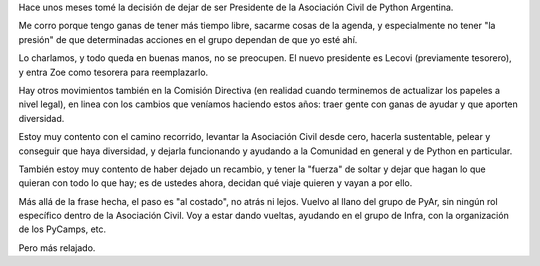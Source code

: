 .. title: Un paso al costado
.. date: 2025-03-04 20:41:00
.. tags: Python, PyAr, Asociación Civil

Hace unos meses tomé la decisión de dejar de ser Presidente de la Asociación Civil de Python Argentina.

Me corro porque tengo ganas de tener más tiempo libre, sacarme cosas de la agenda, y especialmente no tener "la presión" de que determinadas acciones en el grupo dependan de que yo esté ahí.

Lo charlamos, y todo queda en buenas manos, no se preocupen. El nuevo presidente es Lecovi (previamente tesorero), y entra Zoe como tesorera para reemplazarlo.

Hay otros movimientos también en la Comisión Directiva (en realidad cuando terminemos de actualizar los papeles a nivel legal), en linea con los cambios que veníamos haciendo estos años: traer gente con ganas de ayudar y que aporten diversidad.

Estoy muy contento con el camino recorrido, levantar la Asociación Civil desde cero, hacerla sustentable, pelear y conseguir que haya diversidad, y dejarla funcionando y ayudando a la Comunidad en general y de Python en particular.

También estoy muy contento de haber dejado un recambio, y tener la "fuerza" de soltar y dejar que hagan lo que quieran con todo lo que hay; es de ustedes ahora, decidan qué viaje quieren y vayan a por ello.

.. image:: /images/pycamp2025.jpeg
    :alt: La grupal del PyCamp 2025

Más allá de la frase hecha, el paso es "al costado", no atrás ni lejos. Vuelvo al llano del grupo de PyAr, sin ningún rol específico dentro de la Asociación Civil. Voy a estar dando vueltas, ayudando en el grupo de Infra, con la organización de los PyCamps, etc.

Pero más relajado.
